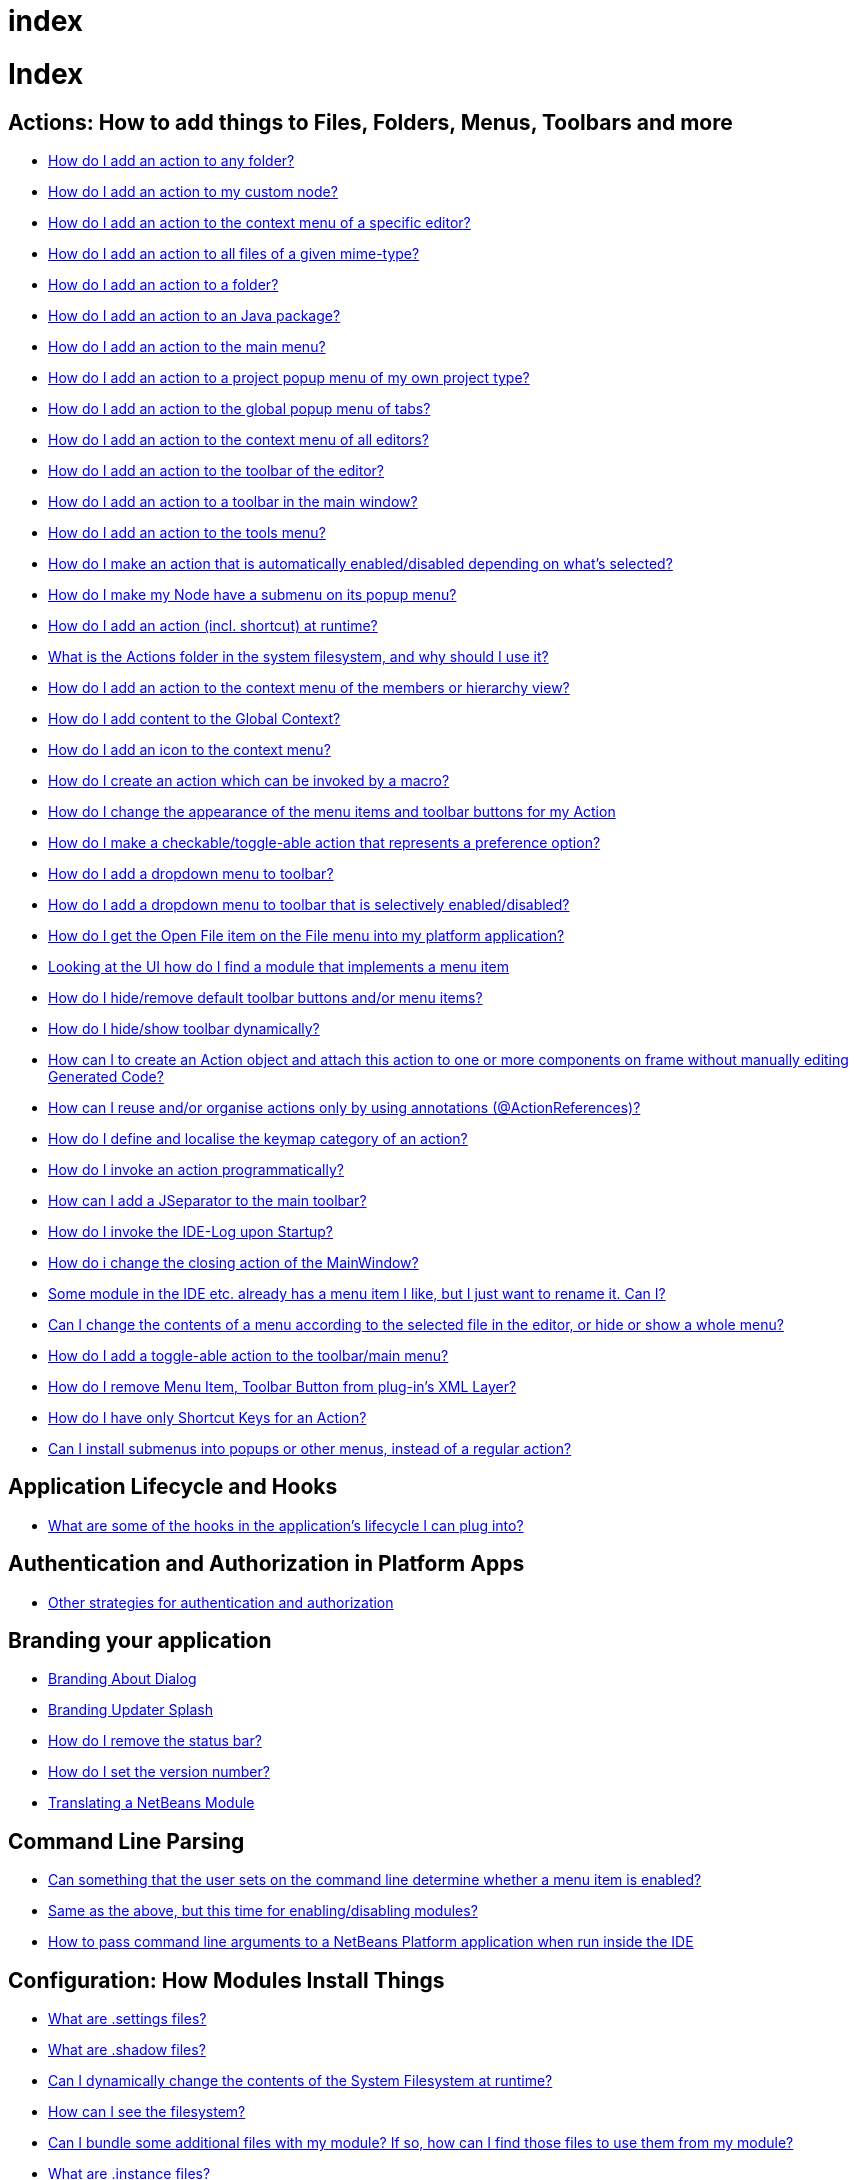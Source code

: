 // 
//     Licensed to the Apache Software Foundation (ASF) under one
//     or more contributor license agreements.  See the NOTICE file
//     distributed with this work for additional information
//     regarding copyright ownership.  The ASF licenses this file
//     to you under the Apache License, Version 2.0 (the
//     "License"); you may not use this file except in compliance
//     with the License.  You may obtain a copy of the License at
// 
//       http://www.apache.org/licenses/LICENSE-2.0
// 
//     Unless required by applicable law or agreed to in writing,
//     software distributed under the License is distributed on an
//     "AS IS" BASIS, WITHOUT WARRANTIES OR CONDITIONS OF ANY
//     KIND, either express or implied.  See the License for the
//     specific language governing permissions and limitations
//     under the License.
//

= index
:jbake-type: wiki
:jbake-tags: wiki, devfaq, needsreview
:jbake-status: published

= Index

== Actions: How to add things to Files, Folders, Menus, Toolbars and more

* link:DevFaqActionAddAnyFolder.html[How do I add an action to any folder?]
* link:DevFaqActionAddDataObject.html[How do I add an action to my custom node?]
* link:DevFaqActionAddEditorPopup.html[How do I add an action to the context menu of a specific editor?]
* link:DevFaqActionAddFileMime.html[How do I add an action to all files of a given mime-type?]
* link:DevFaqActionAddFolder.html[How do I add an action to a folder?]
* link:DevFaqActionAddJavaPackage.html[How do I add an action to an Java package?]
* link:DevFaqActionAddMenuBar.html[How do I add an action to the main menu?]
* link:DevFaqActionAddProjectOwnTypePopUp.html[How do I add an action to a project popup menu of my own project type?]
* link:DevFaqActionAddTabPopup.html[How do I add an action to the global popup menu of tabs?]
* link:DevFaqActionAddToContextMenuOfAllEditors.html[How do I add an action to the context menu of all editors?]
* link:DevFaqActionAddToEditorToolbar.html[How do I add an action to the toolbar of the editor?]
* link:DevFaqActionAddToolBar.html[How do I add an action to a toolbar in the main window?]
* link:DevFaqActionAddTools.html[How do I add an action to the tools menu?]
* link:DevFaqActionContextSensitive.html[How do I make an action that is automatically enabled/disabled depending on what's selected?]
* link:DevFaqActionNodePopupSubmenu.html[How do I make my Node have a submenu on its popup menu?]
* link:DevFaqActionsAddAtRuntime.html[How do I add an action (incl. shortcut) at runtime?]
* link:DevFaqActionsFolder.html[What is the Actions folder in the system filesystem, and why should I use it?]
* link:DevFaqAddActionToMembersOrHierarchyView.html[How do I add an action to the context menu of the members or hierarchy view?]
* link:DevFaqAddGlobalContext.html[How do I add content to the Global Context?]
* link:DevFaqAddIconToContextMenu.html[How do I add an icon to the context menu?]
* link:DevFaqAddMacroableAction.html[How do I create an action which can be invoked by a macro?]
* link:DevFaqChangeMenuItemToolbarAppearanceForAction.html[How do I change the appearance of the menu items and toolbar buttons for my Action]
* link:DevFaqCheckableActionPreferenceOption.html[How do I make a checkable/toggle-able action that represents a preference option?]
* link:DevFaqDropdownMenuAddToolbar.html[How do I add a dropdown menu to toolbar?]
* link:DevFaqDropdownMenuAddToolbarEnabled.html[How do I add a dropdown menu to toolbar that is selectively enabled/disabled?]
* link:DevFaqFileOpenAction.html[How do I get the Open File item on the File menu into my platform application?]
* link:DevFaqFindLocationInSourcesFromUi.html[Looking at the UI how do I find a module that implements a menu item]
* link:DevFaqHideRemoveToolbarMenu.html[How do I hide/remove default toolbar buttons and/or menu items?]
* link:DevFaqHideShowToolbar.html[How do I hide/show toolbar dynamically?]
* link:DevFaqHowCreateAnActionObject.html[How can I to create an Action object and attach this action to one or more components on frame without manually editing Generated Code?]
* link:DevFaqHowOrganizeOrReuseExistingActionsWithAnnotations.html[How can I reuse and/or organise actions only by using annotations (@ActionReferences)?]
* link:DevFaqHowToDefineTheKeyMapCategoryForAnAction.html[How do I define and localise the keymap category of an action?]
* link:DevFaqInvokeActionProgrammatically.html[How do I invoke an action programmatically?]
* link:DevFaqJSeparatorInMainToolbar.html[How can I add a JSeparator to the main toolbar?]
* link:DevFaqLogActionStartup.html[How do I invoke the IDE-Log upon Startup?]
* link:DevFaqMainwindowClosingAction.html[How do i change the closing action of the MainWindow?]
* link:DevFaqRenamingMenuItem.html[Some module in the IDE etc. already has a menu item I like, but I just want to rename it. Can I?]
* link:DevFaqSwitchingMenusByContext.html[Can I change the contents of a menu according to the selected file in the editor, or hide or show a whole menu?]
* link:DevFaqToggleActionAddToEditorToolbar.html[How do I add a toggle-able action to the toolbar/main menu?]
* link:DevFaqTweakRegistryByCodeDeduction.html[How do I remove Menu Item, Toolbar Button from plug-in's XML Layer?]
* link:DevFaqTweakRegistryByCodeReplacement.html[How do I have only Shortcut Keys for an Action?]
* link:DevFaqUsingSubmenus.html[Can I install submenus into popups or other menus, instead of a regular action?]

== Application Lifecycle and Hooks

* link:DevFaqAppLifecycleHooks.html[What are some of the hooks in the application's lifecycle I can plug into?]

== Authentication and Authorization in Platform Apps

* link:DevFaqPlatformAppAuthStrategies.html[Other strategies for authentication and authorization]

== Branding your application

* link:BrandingAboutDialog.html[Branding About Dialog]
* link:BrandingUpdaterSplash.html[Branding Updater Splash]
* link:DevFaqRemoveStatusBar.html[How do I remove the status bar?]
* link:DevFaqVersionNumber.html[How do I set the version number?]
* link:TranslateNetbeansModule.html[Translating a NetBeans Module]

== Command Line Parsing

* link:HowToEnableDisableMenusFromCommandLine.html[Can something that the user sets on the command line determine whether a menu item is enabled?]
* link:HowToEnableDisableModulesFromCommandLine.html[Same as the above, but this time for enabling/disabling modules?]
* link:HowToPassCommandLineArgumentsToANetBeansPlatformApplicationWhenRunInsideTheIDE.html[How to pass command line arguments to a NetBeans Platform application when run inside the IDE]

== Configuration: How Modules Install Things

* link:DevFaqDotSettingsFiles.html[What are .settings files?]
* link:DevFaqDotShadowFiles.html[What are .shadow files?]
* link:DevFaqDynamicSystemFilesystem.html[Can I dynamically change the contents of the System Filesystem at runtime?]
* link:DevFaqFilesystemSee.html[How can I see the filesystem?]
* link:DevFaqInstalledFileLocator.html[Can I bundle some additional files with my module?  If so, how can I find those files to use them from my module?]
* link:DevFaqInstanceDataObject.html[What are .instance files?]
* link:DevFaqModulesGeneral.html[What are the ways a module can influence the system?]
* link:DevFaqModulesLayerFile.html[What is an XML layer?]
* link:DevFaqModulesStartupActions.html[How do I run some code when my module starts/loads/unloads?]
* link:DevFaqOrderAttributes.html[How do I specify the order for my menu items/toolbar buttons/files in the system filesystem?]
* link:DevFaqSystemFilesystem.html[What is the system filesystem?]
* link:DevFaqUserDir.html[What is the user directory, what is in it, and why do I need one?]

== Contributor Agreement

* link:FaqBlanketJCAForEmployees.html[Can my company sign a blanket JCA for all its employees?]
* link:FaqCAAndRejectedContribution.html[I tried to make a contribution to netbeans.org and signed a CA, but my contribution was not accepted. What is the result?]
* link:FaqCAForEveryContribution.html[Do I have to file a CA for every contribution?]
* link:FaqCanICancelCA.html[Once I have a CA on file, can I change my mind and cancel?]
* link:FaqCanIFileByEmail.html[Can I file my completed CA by e-mail?]
* link:FaqCompanyOrIndividualCA.html[If my company wants me to contribute changes, who should sign the CA, me or my company?]
* link:FaqDoINeedACA.html[Do I have to fill out a CA?]
* link:FaqHowDoIFileACA.html[How do I file a completed CA?]
* link:FaqJCAAndCA.html[I've already signed a JCA; do I still have to sign the CA?]
* link:FaqListedOnCopyright.html[I have a CA or JCA on file and I have made a code contribution to netbeans.org. Can I get listed on the copyright notice?]
* link:FaqOtherSunCA.html[I've already signed a CA for another Oracle project, do I need to sign another one for NetBeans?]
* link:FaqWhatIsCA.html[What is the Contributor Agreement ("CA")?]
* link:FaqWhichVersionCA.html[I've already signed a recent version of the CA, do I need to sign the newest version?]
* link:FaqWhyTheCA.html[Why does NetBeans request a CA?]

== Converting between common data types and finding things

* link:DevFaqDataObjectFileObject.html[How do I get a DataObject for a FileObject?]
* link:DevFaqDataObjectNode.html[How do I get a DataObject for a Node?]
* link:DevFaqFileFileObject.html[How do I get a java.io.File for a FileObject?]
* link:DevFaqFileObjectDataObject.html[How do I get a FileObject for a DataObject?]
* link:DevFaqFileObjectFile.html[How do I get a FileObject for a File?]
* link:DevFaqFileVsFileObject.html[FileObjects versus Files]
* link:DevFaqFindInstance.html[I have a .instance file.  How do I get an actual object instance?]
* link:DevFaqFindSfs.html[How do I get a reference to the system filesystem?]
* link:DevFaqFolderOfInstances.html[I have a folder full of .instance files.  How do I get any/all of the object instances?]
* link:DevFaqNodeDataObject.html[How do I get a Node for a DataObject?]
* link:DevFaqUriVsUrl.html[URIs and URLs]

== Creating a Custom Programming Language

* link:DevFaqCustomDebugger.html[How can I create a custom Debugger for my language?]
* link:DevFaqSyntaxHighlight.html[How do I add syntax highlighting for my language?]

== Deploying Changes through AutoUpdate and using Autoupdate API

* link:DevFaqAutoUpdateAPIJavadoc.html[How can I find Javadoc of Autoupdate API with hints to use it?]
* link:DevFaqAutoUpdateBranding.html[How can I update the splash screen, title bar and other branding items via AutoUpdate?]
* link:DevFaqAutoUpdateCheckEveryStartup.html[How to force to check for updates at every startup?]
* link:DevFaqCustomUpdateCenter.html[How can I use AutoUpdate to deploy updates and new modules for my application?]
* link:DevFaqHowToChangeUpdateCenterURL.html[How to change the update center URL via code?]
* link:DevFaqNBMPack200.html[How to deal with pack200 compression in NBM?]
* link:DevFaqNbmPostInstall.html[How to specify post-install code in NBM?]
* link:DevFaqUseNativeInstaller.html[How can I run the installer for something else during module installation?]
* link:FaqPluginManagerCustomization.html[What other documentation is available about AutoUpdate?]

== Deployment using installers / NBI

* link:DevInstallerAddVersioningInfo.html[How to add versioning information to be shown in "Installed Programs" (Windows-only)?]

== Development issues, module basics and classpath issues, and information about RCP/Platform application configuration

* link:DevFaq2SrcPaths.html[How do I have two source directories within one module?]
* link:DevFaqAnnotationDevelopDebug.html[How do I develop and debug annotations for NetBeans platform apps?]
* link:DevFaqApiSpi.html[What is an SPI?  How is it different from an API?]
* link:DevFaqAutomaticPlatformDownload.html[How can I have my application compiled in a specific version of the platform?]
* link:DevFaqClassLoaders.html[What classloaders are created by the module system?]
* link:DevFaqCustomizeBuild.html[How can I customize the build process?]
* link:DevFaqDependOnCore.html[There is a class under org.netbeans.core that does what I need.  Can I depend on it?]
* link:DevFaqExternalLibraries.html[How to store external libraries in the NetBeans Hg repository]
* link:DevFaqHowPackageLibraries.html[I need to package some third party libraries with my module.  How do I do that?]
* link:DevFaqHowToFixDependencies.html[My project.xml lists more dependencies than I really need. How can I fix it?]
* link:DevFaqHowToReuseModules.html[Can I use modules from update center in my RCP application?]
* link:DevFaqImplementationDependency.html[What is an implementation dependency and what/how/when should I use one?]
* link:DevFaqJavaHelp.html[Is there a standard way to provide user documentation (help) for my module?]
* link:DevFaqMemoryLeaks.html[How can I fix memory leaks?]
* link:DevFaqMigratingToNewerPlatform.html[Migrating to a newer version of the Platform]
* link:DevFaqModuleDependencies.html[How do module dependencies/classloading work?]
* link:DevFaqModulePatching.html[How do I create a patch for a preexisting NetBeans module?]
* link:DevFaqModuleReload.html[Do I need to restart NetBeans every time to debug new changes?]
* link:DevFaqNativeLibraries.html[How do I add native libraries?]
* link:DevFaqNbIdiosyncracies.html[Common calls that should be done slightly differently in NetBeans than standard Swing apps (loading images, localized strings, showing dialogs)]
* link:DevFaqNbPlatformAndHarnessMixAndMatch.html[I want to use one version of the Platform with another version of the build harness. Can I?]
* link:DevFaqNetBeansClasspath.html[My module uses some libraries. I've tried setting CLASSPATH but it doesn't work. Help!]
* link:DevFaqNetBeansFullHack.html[Can I test changes to the IDE without going through the license check and so on?]
* link:DevFaqNetBeansProjectsDirectory.html[How can I customize the default project directory for my application, replacing "NetBeansProjects"?]
* link:DevFaqNoClassDefFound.html[My module uses class XYZ from NetBeans' APIs.  It compiles, but I get a NoClassDefFoundError at runtime. Why?]
* link:DevFaqOrphanedNetBeansOrgModules.html[Can I work on just one or two modules from the NetBeans source base by themselves?]
* link:DevFaqPlatformRuntimeProperties.html[I want to set some flags or CLI arguments for running my NB RCP/Platform based application (such as disable assertions). How do I do that?]
* link:DevFaqProfiling.html[How can I profile NetBeans?]
* link:DevFaqRuntimeMemory.html[How to run module with more PermGen and Heap memory?]
* link:DevFaqSignNbm.html[Can I sign NBMs I create?]
* link:DevFaqSpecifyJdkVersion.html[My module requires JDK 6 - how do I keep it from being loaded on an older release?]
* link:DevFaqSuitesVsClusters.html[What is the difference between a suite and a cluster?]
* link:DevFaqTopManager.html[Where is TopManager?  I'm trying to do the examples from the O'Reilly book]
* link:DevFaqUIResponsiveness.html[I am developing a NetBeans module. What performance criteria should it satisfy?]
* link:DevFaqUiDefaultsPropsNotFound.html[Why can't I load properties using UIDefaults?]
* link:DevFaqWeakListener.html[What is a WeakListener?]
* link:DevFaqWeakListenerWhen.html[When should I use a WeakListener?]
* link:DevFaqWhatIsACluster.html[What is a module cluster?]
* link:DevFaqWhatIsNbm.html[What is an "NBM"?]
* link:DevFaqWhenUseWrapperModule.html[When should I use a library wrapper module and when should I just package the library into my module?]
* link:DevFaqWrapperModules.html[What is a library wrapper module and how do I use it?]
* link:FaqRunSameTargetOnAllModules.html[How can I launch an Ant Task on all modules of my suite?]

== Dialogs API

* link:DevFaqDialogControlOKButton.html[How can I control when the OK button is enabled]
* link:DevFaqDialogsApiIntro.html[What is the Dialogs API and How Do I Use It?]

== Editor and Edited Files

* link:DevFaqEditorCodeCompletionAnyJEditorPane.html[How to add code completion to any JEditorPane]
* link:DevFaqEditorGetCurrentDocument.html[How can I get the currently open document in the selected editor?]
* link:DevFaqEditorHowIsMimeLookupComposed.html[How is MimeLookup composed?]
* link:DevFaqEditorHowToAddCodeTemplates.html[How to add code templates?]
* link:DevFaqEditorHowToAddDiffView.html[How to use the diff view in my own application/plugin?]
* link:DevFaqEditorHowToGetMimeTypeFromDocumentOrJTextComponent.html[How to get mime type from Document or JTextComponent?]
* link:DevFaqEditorHowToReuseEditorHighlighting.html[How to reuse XML syntax highlighting in your own editor]
* link:DevFaqEditorJEPForMimeType.html[How can I create JEditorPane for a specific document type?]
* link:DevFaqEditorWhatIsMimeLookup.html[What is MimeLookup?]
* link:DevFaqEditorWhatIsMimePath.html[What is MimePath?]
* link:DevFaqFileEditorContextMenuAddition.html[Can I add a menu item to the context menu of the Java source editor?]
* link:DevFaqFindCaretPositionInEditor.html[How can I get the position of the caret/line in the selected editor?]
* link:DevFaqGetOpenEditorWindows.html[How can I get a list of open editors/documents?]
* link:DevFaqI18nFileEncodingQueryObject.html[Project Encoding vs. File Encoding - What are the precedence rules used in NetBeans 6.0?]
* link:DevFaqListenEditorChanges.html[How can I track what file the user is currently editing?]
* link:DevFaqModifyOpenFile.html[Is it safe to programmatically modify a file which is open in the editor?]
* link:DevFaqMultipleProgrammaticEdits.html[I want to make some programmatic changes to the edited file.  How can I do it so one Undo undoes it all?]
* link:DevFaqOpenFileAtLine.html[How can I open a file in the editor at a particular line number and column?]
* link:DevFaqOpenReadOnly.html[How can I open a file in the editor in read-only mode?]
* link:DevFaqSyntaxColoring.html[Can I add syntax coloring for my own data object/MIME type?]

== File Management (within the IDE/Application)

* link:DevFaqOpenFile.html[How can I open a file in the IDE programatically?]

== Files and Data Objects

* link:DevFaqDataLoader.html[What is a DataLoader?]
* link:DevFaqDataObject.html[What is a DataObject?]
* link:DevFaqDataObjectInItsCookieSet.html[The next button is never enabled when I create my DataObject from a template.  Help!]
* link:DevFaqDataSystemsAddPopupToAllFolders.html[How do I add a menu item to the popup menu of every folder in the system?]
* link:DevFaqFileAttributes.html[What are file attributes?]
* link:DevFaqFileChoosers.html[I need to show a file chooser.  How can I remember most-recently-used directories?]
* link:DevFaqFileContextMenuAddition.html[Can I add a menu item to the context menu of every Java source file?]
* link:DevFaqFileObject.html[What is a FileObject?]
* link:DevFaqFileObjectInMemory.html[How can I create a FileObject in memory?]
* link:DevFaqFileRecognition.html[How does NetBeans recognize files?]
* link:DevFaqFileSystem.html[What is a FileSystem?]
* link:DevFaqImplementFilesystem.html[I'm having trouble implementing this filesystem....]
* link:DevFaqListenForChangesInNonExistentFile.html[I want to listen for changes in a file that may not exist or may be deleted and re-created]
* link:DevFaqListenForOpenEvents.html[How can I be notified when a file is opened?]
* link:DevFaqListenForSaveEvents.html[How can I be notified when a file is modified and saved?]
* link:DevFaqListeningForFileChanges.html[I am listening for changes in a folder/file but when there are changes I do not receive an event]
* link:DevFaqMIMEResolver.html[How can I create declarative MIMEResolver and add new file type?]
* link:DevFaqNewXMLFileType.html[How do I add support for an XML type with a different extension?]

== Getting Started

* link:DefFaqMapApisToTasks.html[What API do I want to use for x, y or z?]
* link:DevFaqAccessSourcesUsingMercurial.html[How do I get sources for NetBeans using Mercurial (hg)?]
* link:DevFaqAccessSourcesWeb.html[How do I get zipped sources for a periodic build?]
* link:DevFaqBecomingProficient.html[Becoming a proficient module developer]
* link:DevFaqGeneralPackageNamingConventions.html[Why are some packages org.netbeans.api.something and others are org.netbeans.something.api?]
* link:DevFaqGeneralWhatIsNetBeansExe.html[What is netbeans.exe, who compiles it and why is it there?]
* link:DevFaqGeneralWhereIsJavadoc.html[Where can I find Javadoc for the IDE and Platform?]
* link:DevFaqGeneralWhereIsPlatformHowToBuild.html[Where is the Platform and how can I build it?]
* link:DevFaqLibrariesModuleDescriptions.html[In the Libraries tab of my application's Project Properties, there sure are a lot of modules listed. What are they for]
* link:DevFaqNetBeansPlatformManager.html[How do I set up a NetBeans Platform in the IDE?]
* link:DevFaqSellingModules.html[I have written a module. Can I sell it?]
* link:DevFaqSourceTreeModuleDescriptions.html[There sure are a lot of modules in the source tree.  What are they for]
* link:DevFaqWhatIsAModule.html[What is a module?]

== Getting support, where to find examples

* link:DevFaqFileBug.html[Filing a bug report]
* link:DevFaqMoreDocsOnCertainAPIs.html[Where can I find more documentation on certain APIs?]
* link:DevFaqSampleCode.html[Examples of how to use various APIs]
* link:NetBeansCertifiedEngineerCourse.html[Can I get training material for the NetBeans Certification course?]

== HTML Browser

* link:DevFaqHowToOpenURL.html[How to open a URL in the internal/default HTML browser?]

== JavaHelp

* link:DevFaqHelpGuidelines.html[JavaHelp integration guide]
* link:DevFaqIdeWelcome.html[How do I fix problems about 'ide.welcome'?]
* link:DevFaqJavaHelpForNodeProperties.html[How can I hook up JavaHelp to property sets or individual properties?]
* link:DevFaqJavaHelpNotDisplayed.html[Why doesn't my JavaHelp content show up?]
* link:DevFaqJavaHelpOverrideCustom.html[How can I override JavaHelp to display my own custom help or documentation?]

== Key Bindings

* link:DevFaqAddDefaultActionShortcuts.html[How do I add default shortcuts for SystemActions (like cut, paste, etc)?]
* link:DevFaqAddShortCutForAction.html[How to set the shortcut of an action outside of your own module?]
* link:DevFaqGetShortCutForAction.html[How to get the shortcut/shortkey of an action at runtime?]
* link:DevFaqGlobalVsEditorKeybindings.html[What about editor-specific keybindings?]
* link:DevFaqKeybindings.html[How do key bindings work?]
* link:DevFaqKeybindingsInUse.html[Which keybindings are already being used?]
* link:DevFaqLogicalKeybindings.html[Why should I use D- for Ctrl and O- for Alt? I thought C- stood for Ctrl and A- stood for Alt!]
* link:DevFaqOrderActions.html[I want my action to appear between two existing items/in a specific place in the menu.  Can I do that?]
* link:DevFaqRebindingKeys.html[Binding one key to more than one action]

== Licensing Issues

* link:DevFaqEpl3rdPartySources.html[Where to download sources of EPL third-party components?]
* link:DevFaqLgpl3rdPartySources.html[Where to download sources of LGPL third-party components?]
* link:DevFaqLic3rdPartyComponents.html[NetBeans Platform and 3rd party components]
* link:DevFaqMpl3rdPartySources.html[Where to download sources of MPL third-party components?]

== Logging and Error Handling

* link:DevFaqAddTimestampToLogs.html[How can I add a timestamp to the logs?]
* link:DevFaqCustomizingUnexpectedExceptionDialog.html[How can I customize the Unexpected Exception dialog?]
* link:DevFaqLogging.html[Using java.util.logging in NetBeans]
* link:DevFaqUIGestures.html[UI Logging through Gestures Collector]
* link:DevFaqUnexpectedExceptionDialog.html[How can I suppress the Unexpected Exception dialog?]

== Look and Design

* link:DevFaqChangeLookAndFeel.html[How can I set the Swing look and feel on startup?]
* link:DevFaqCustomFontSize.html[I have a custom component.  How can I make it respond to --fontsize like the rest of NetBeans?]
* link:DevFaqImagesForDarkLaf.html[How to provide non-inverted images for dark LookAndFeels like DarkMetal/Darcula?]

== Lookup

* link:DevFaqLookup.html[What is a Lookup?]
* link:DevFaqLookupContents.html[How can I find out what is in a Lookup]
* link:DevFaqLookupCookie.html[What is the difference between getCookie(Class), SharedClassObject.findObject(Class) and Lookup.lookup(Class)?]
* link:DevFaqLookupDefault.html[What is the "default Lookup"?]
* link:DevFaqLookupEventBus.html[Event Bus in NetBeans]
* link:DevFaqLookupForDataNode.html[How can I add support for lookups on nodes representing my file type?]
* link:DevFaqLookupGenerics.html[How do I use Java generics with Lookup?]
* link:DevFaqLookupHowToOverride.html[How can I override an instance in the Lookup?]
* link:DevFaqLookupImplement.html[How do I implement my own lookup or proxy another one?]
* link:DevFaqLookupLazyLoad.html[How do I lazy-load an item in the lookup?]
* link:DevFaqLookupNonSingleton.html[If there is more than one of a type in a Lookup, which instance will I get?]
* link:DevFaqLookupPackageNamingAndLookup.html[After adding my class to Lookup I get a "ClassNotFoundException" when trying to look it up, why?]
* link:DevFaqLookupVsHashmap.html[Why use Lookup - wouldn't a Map be good enough?]
* link:DevFaqLookupWhere.html[What uses Lookup?]
* link:DevFaqSysFsLookupRegistration.html[How can I register services into the lookup using the system filesystem?]
* link:DevFaqWhenLookup.html[When should I use Lookup in my own APIs?]

== Mavenized Builds

* link:DevFaqMavenHowToMigrateFromANT.html[How to convert an ANT-based NetBeans Module to a Maven-based NetBeans Module?]
* link:DevFaqMavenL10N.html[How can I create localization modules using Maven?]
* link:DevFaqMavenPlatformRebel.html[Can I use JRebel to speed up development?]
* link:DevFaqMavenSystemScope.html[Why can't I use system scope for a library wrapper module?]

== Module System

* link:Autoload.html[What is an autoload module?]
* link:DevFaqChangeRestartSplash.html[How can I change the NetBeans splash screen shown when an installed module requires restart?]
* link:DevFaqDisableAutoupdate.html[Can I disable Auto Update (for example, while running tests)?]
* link:DevFaqFixDependencies.html[How fix module dependencies automatically?]
* link:DevFaqModuleCCE.html[Why am I getting a ClassCastException when the class is clearly of the right type?]
* link:DevFaqModuleDupePackages.html[Can two or more modules contain the same package?]
* link:DevFaqModuleLoadUnloadNotification.html[How can code in one module be notified when other modules are loaded or unloaded?]
* link:DevFaqModuleObfuscation.html[How can I obfuscate a module?]
* link:DevFaqNonGuiPlatformApp.html[Can I create a console or server (non-GUI) app with the NetBeans Platform?]
* link:DevFaqSuppressExistingModule.html[I want my module to disable some of the modules that would normally be enabled. Possible?]
* link:DevFaqTutorialsDebugging.html[How do I debug a module I'm building?]

== NetBeans Developer FAQ

* link:FaqIndex.html[list of other FAQs]
* link:HowToAddFAQEntries.html[How To Add FAQ Entries]

== Nodes and Explorer

* link:DevFaqAddDoingEvilThingsToForeignNodes.html[I have a reference to an existing Node from some other module.  Can I add cookies/properties/children?]
* link:DevFaqAddingRemovingChildrenDynamically.html[Can I add, remove or reorder children of a node on the fly?]
* link:DevFaqChangeNodeAppearance.html[How can I change my node's appearance?]
* link:DevFaqCreateExplorerPanel.html[How do I create a TopComponent (tab in the main window) to show some Nodes?]
* link:DevFaqCutCopyPaste.html[How do I handle cut, copy and paste?]
* link:DevFaqExpandAndSelectSpecificNode.html[How do I make a particular node visible in the Explorer, and maybe select it?]
* link:DevFaqExplorer.html[What is "explorer"?]
* link:DevFaqExplorerConnectNode.html[How do I show a Node in my explorer view?]
* link:DevFaqExplorerManager.html[What is an ExplorerManager?]
* link:DevFaqExplorerViews.html[What is an Explorer View?]
* link:DevFaqExplorerViewsInMantisse.html[How can I design explorer views in Mantisse GUI editor?]
* link:DevFaqFilesFromNodes.html[How do I get at the file that a particular node represents?]
* link:DevFaqGraphicalChoiceView.html[How can I graphically create a ChoiceView?]
* link:DevFaqNodeChildrenDotLeaf.html[Why do my nodes in the Explorer always have an expand-box by them, even though they have no children?]
* link:DevFaqNodeDeletionDialog.html[How can I prevent (or override) the node deletion dialog?]
* link:DevFaqNodeInjectingLookupContents.html[I want to allow other modules to inject objects into my Node's Lookup, or Actions into its actions]
* link:DevFaqNodePropertyForFiles.html[I have a Node.Property for a file. How can I control the file chooser that is the custom editor?]
* link:DevFaqNodeSelectAll.html[How can I implement "Select all/Deselect all/Invert selection" features?]
* link:DevFaqNodeSerialize.html[How to serialize my nodes?]
* link:DevFaqNodeSubclass.html[I need to create my own Nodes. What should I subclass?]
* link:DevFaqNodeViewCapability.html[How can I add a "View" capability for data my node represents?]
* link:DevFaqNodesChildFactory.html[I need to show Nodes for objects that are slow to create.  How do I compute Node children on a background thread?]
* link:DevFaqNodesCustomLookup.html[I need to add to/remove from/customize the content of my Node/DataObject/TopComponent's Lookup.  How do I do it?]
* link:DevFaqNodesDecorating.html[How do I "decorate" nodes that come from another module (i.e. add icons, actions)?]
* link:DevFaqOutlineViewHorizontalScrolling.html[How can I add horizontal scrolling support to the OutlineView component?]
* link:DevFaqPropertyEditorHints.html[I have a Node.Property. I want to control its appearance or custom editor somehow.  Can I do that without writing my own property editor?]
* link:DevFaqSortableTTVColumns.html[How can I make sortable columns in a TreeTableView?]
* link:DevFaqSuppressEditTTVColumns.html[How do I remove the "..." buttons of a TreeTableView?]
* link:DevFaqTrackGlobalSelection.html[I need to write some code that tracks the global selection.  What should I do?]
* link:DevFaqTrackingExplorerSelections.html[Tracking selections in the Explorer]
* link:DevFaqViewSaveTTVColumns.html[How do I preserve the column attributes of a TreeTableView?]
* link:DevFaqWhatIsANode.html[What is a Node?]

== Output Window

* link:DevFaqCustomIOProvider.html[How to implement custom IOProvider?]
* link:DevFaqInput.html[How to get user input in the Output Window?]
* link:DevFaqOWColorText.html[How to use color text in Output Window?]
* link:DevFaqOWTabEmbedding.html[How do I embed output window tab to another component?]
* link:DevFaqOutputWindow.html[How do I create my own tab in the output window and write to it?]
* link:DevFaqOutputWindowExternalProcess.html[How do I route the output from an external process to the output window?]

== Printing

* link:DevFaqHowToPrint.html[Help, the Print menu item is disabled!]

== Programmatic access to Java Sources

* link:DevFaqObtainSourcesOfAJavaClass.html[How to obtain a source file for a Java class and open in the editor?]
* link:DevFaqScanForClasses.html[How can I scan a classpath to find all classes of a particular type?]
* link:JavaHT_GetAllMembers.html[How do I Get All Methods/Fields/Constructors of a Class?]
* link:JavaHT_Modification.html[How can I programmatically modify a Java source file?]
* link:Java_DevelopersGuide.html[Java_DevelopersGuide]

== Project Handling

* link:DevFaqGetNameOfProjectGroup.html[How to get the name of the active project group?]
* link:DevFaqGetNameOrIconForProject.html[How to get the name or icon of a project?]
* link:DevFaqGetProjectForFileInEditor.html[How to get the project of the active file in the editor?]
* link:DevFaqListenForOpeningClosingProject.html[How to listen for projects to be opened/closed?]
* link:DevFaqOpenProjectProgramatically.html[How can I open a Project programatically?]

== Project Types

* link:DevFaqActionAddProjectCustomizer.html[How to add a new panel to a Project Properties dialog?]
* link:DevFaqActionAddProjectCustomizerToMultipleTypes.html[How do I register a "ProjectCustomizer" to multiple project types?]
* link:DevFaqActionAddProjectPopUp.html[How do I add an action to a project popup menu?]
* link:DevFaqActionAddProjectTypePopUp.html[How do I add an action to a project popup menu of a specific project type?]
* link:DevFaqActionAllAvailableProjectTypes.html[How determine all available project types?]
* link:DevFaqAddFileTemplateToNewFileContentMenu.html[How can I define the available File types when the user right-clicks the project folder and chooses "New"?]
* link:DevFaqIdentifyMain.html[How do I identify the "main project"?]
* link:DevFaqPossibleToExtend.html[Is it possible to extend an existing project type?]

== Properties and PropertySheet

* link:DevFaqPropertySheetEditors.html[How do I change the default behavior of PropertySheet editors?]
* link:DevFaqPropertySheetHideDescription.html[How do I hide the description area in property window?]
* link:DevFaqPropertySheetNodes.html[How do I show my node's properties in the Properties view?]
* link:DevFaqPropertySheetReadonlyProperty.html[How do I add a readonly property?]
* link:DevFaqPropertySheetTabs.html[How do I display different groups of properties on buttons in the property sheet the way Matisse does?]

== Running and Writing tests

* link:DevFaqTestDataObject.html[Writing Tests for DataObjects and DataLoaders]
* link:DevFaqTestUsingSystemFileSystem.html[How do I test something which uses the System Filesystem?]
* link:DevFaqUsingSimpletests.html[Using NbModuleSuite &amp; friends]
* link:DevRunningTestsPlatformApp.html[Running tests on a platform application]
* link:NetBeansDeveloperTestFAQ.html[NetBeans Developer Test FAQ]
* link:TestingThingsThatUseFileObjectDataObjectDataFolder.html[Testing things that use FileObjects]

== Settings

* link:DevFaqExportImport.html[How to register options for export/import to module's layer?]
* link:DevFaqExtendOptionsSearch.html[How can I configure my options panel to be found by global quicksearch or options search?]
* link:DevFaqExtendOptionsWindow.html[Can I add new panels to the Options window?]
* link:DevFaqHowToChangeSettingsFromAnExternalModules.html[How do you change the configuration of other modules?]
* link:DevFaqJavaStartParms.html[How do I change the application's Java start parameters?]
* link:DevFaqOpenOptionsAtCategory.html[How do you open the option dialog with a preselected category?]
* link:DevFaqSetPrefs.html[How do I let the user set preferences/options/customization/configuration for my module/application?]

== Tasks and Progressbar

* link:DevFaqExternalExecution.html[How to run/execute an external program?]
* link:DevFaqTaskLongRunningAsyncTask.html[How to execute a long running task from an action without blocking the GUI?]

== Threading

* link:DevFaqBackgroundThread.html[What is a background thread and why do I need one?]
* link:DevFaqRequestProcessor.html[When should I use RequestProcessor.getDefault() and when should I create my own RequestProcessor?]
* link:DevFaqRequestProcessorTask.html[How can I run an operation occasionally on a background thread, but reschedule it if something happens to delay it?]
* link:DevFaqThreading.html[I need to run some code on a background thread.  Can the platform help me?]
* link:DevFaqThreadingBuiltIn.html[What APIs come with built-in background thread handling?]

== Tutorials and important starting points

* link:DevFaqAnnotationList.html[NetBeans Annotation Cheat Sheet]
* link:DevFaqApisBasics.html[What are the basic things I should know about NetBeans' architecture to get started creating NetBeans Platform applications?]
* link:DevFaqTutorialsAPI.html[NetBeans API starting point]
* link:DevFaqTutorialsIndex.html[Any tutorials out there, please?]

== Using Enterprise Resources from NetBeans module

* link:DevFaqAppClientOnNbPlatformTut.html[Java EE Application Client on top of NetBeans Platform Tutorial]
* link:DevFaqCallEjbFromNbm.html[How to call EJB from NetBeans module]

== Using Sounds

* link:DevFaqMakeItTalk.html[How to make my application talk?]
* link:DevFaqUseSounds.html[How to use sounds in my application?]

== Versioning

* link:ProjectVersioning.html[How to add versioning actions like GIT, Mercurial, SVN, CVS to my own nodes?]

== When There Are Multiple Ways To Do Something...

* link:DevFaqModulesDeclarativeVsProgrammatic.html[Installing things declaratively vs. installing things programmatically]
* link:DevFaqRegisterObjectsViaInstanceOrSettingsFiles.html[Should I register an object in my layer file using .instance or .settings files?  What about .shadow files?]
* link:DevFaqWaysToRegisterInDefaultLookup.html[Which way should I register an object in the default Lookup?]
* link:DevFaqWhenToUseWhatRegistrationMethod.html[I need to register some object to be found at runtime, or run some code on startup.  Which way should I use?]

== When things go wrong: Troubleshooting

* link:DevFaqTroubleshootClassNotFound.html[I've got a class not found error/exception.  How can I fix it?]
* link:DevFaqTroubleshootMissingItemsInZippedSources.html[I find files missing from the source ZIP file]

== Window System

* link:DevFaqCustomWindowMode.html[How to create a custom window mode?]
* link:DevFaqCustomizeWindowSystem.html[How can I customize the window system via the latest 7.1 techniques/enhancements?]
* link:DevFaqEditorTopComponent.html[I want to create a TopComponent class to use as an editor, not a singleton]
* link:DevFaqExecutableIcon.html[How can I change the executable's icon?]
* link:DevFaqInitialMainWindowSize.html[How do I set the initial size of the main window?]
* link:DevFaqMainTitle.html[How to change main title contents?]
* link:DevFaqMixingLightweightHeavyweight.html[How to mix lightweight (Swing) and heavyweight (AWT) components?]
* link:DevFaqMultipleTopComponentAction.html[I have a non-singleton TopComponent. Can I write actions which show all available instances in the main menu?]
* link:DevFaqNonSingletonTopComponents.html[How can I change my TopComponent to not be a singleton?]
* link:DevFaqOverrideDefaultWindowSize.html[How to override the default size of an existing window?]
* link:DevFaqReplaceWindowSystem.html[How can I replace the Window System?]
* link:DevFaqWindowsAndDialogs.html[Windows and dialogs]
* link:DevFaqWindowsComponentHowTo.html[I want to show my own component(s) in the main window - where do I start?]
* link:DevFaqWindowsGeneral.html[What is the window system]
* [[DevFaqWindowsInternals|How does the window system _really_ work?]]
* link:DevFaqWindowsMatisse.html[How do I use Matisse/GroupLayout (new form editor/layout manager in 5.0) in my windowing system components]
* link:DevFaqWindowsMaximizeViaCode.html[How to maximize a TopComponent?]
* link:DevFaqWindowsMode.html[What are Modes?]
* link:DevFaqWindowsNoActionsOnToolbars.html[I want to disable the popup menu on the toolbars in the main window.  How do I do that?]
* link:DevFaqWindowsOpenInMode.html[My TopComponent always opens in the editor area, but I want it to open in the same place as XYZ]
* link:DevFaqWindowsOpenTopComponents.html[Which TopComponents are open?]
* link:DevFaqWindowsTopComponent.html[What are TopComponents?]
* link:DevFaqWindowsTopComponentLookup.html[Why does TopComponent have a getLookup() method?  What is it for?]
* link:DevFaqWindowsWstcrefAndFriends.html[How do I use .wstcrf/.wsmode/.settings files to install my module's components in the window system?]
* link:DevFaqWindowsXmlApi.html[How does the XML API for installing window system components work?]

== Wizards and Templates

* link:DevFaqMakeGroupTemplate.html[How do I make a file template which actually creates a set of files at once?]
* link:DevFaqOpenFilesAfterProjectCreation.html[How to open files in editor after project creation?]
* link:DevFaqTemplatesInNonIdeApp.html[I am creating a non-IDE application.  How do I enable/control templates?]
* link:DevFaqWizardChangeLabelsOfDefaultButtons.html[How to customize the button text of default buttons of a wizard (Finish, Cancel, etc.)?]
* link:DevFaqWizardPanelError.html[How do I show that a user has filled an invalid input into my wizard?]

== XML Multiview API

* link:DevFaqMultiViewChangeTabInCode.html[How to change selected tab of Multiview?]

*NOTE:* This document was automatically converted to the AsciiDoc format on 2018-01-10, and needs to be reviewed.
